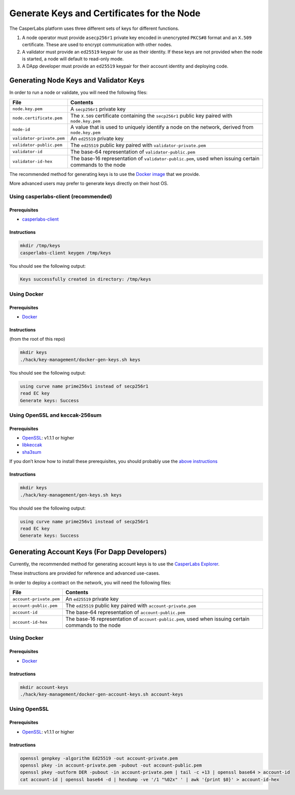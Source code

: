 .. _generate-keys:

Generate Keys and Certificates for the Node
===========================================

The CasperLabs platform uses three different sets of keys for different
functions.

1. A node operator must provide a\ ``secp256r1`` private key encoded in
   unencrypted ``PKCS#8`` format and an ``X.509`` certificate. These are
   used to encrypt communication with other nodes.
2. A validator must provide an ``ed25519`` keypair for use as their
   identity. If these keys are not provided when the node is started, a
   node will default to read-only mode.
3. A DApp developer must provide an ``ed25519`` keypair for their
   account identity and deploying code.

Generating Node Keys and Validator Keys
---------------------------------------

In order to run a node or validate, you will need the following files:

+------------------------------+--------------------------------------------------------+
| File                         | Contents                                               |
+==============================+========================================================+
| ``node.key.pem``             | A ``secp256r1`` private key                            |
+------------------------------+--------------------------------------------------------+
| ``node.certificate.pem``     | The ``X.509`` certificate containing the ``secp256r1`` |
|                              | public key paired with ``node.key.pem``                |
+------------------------------+--------------------------------------------------------+
| ``node-id``                  | A value that is used to uniquely identify a node on    |
|                              | the network, derived from ``node.key.pem``             |
+------------------------------+--------------------------------------------------------+
| ``validator-private.pem``    | An ``ed25519`` private key                             |
+------------------------------+--------------------------------------------------------+
| ``validator-public.pem``     | The ``ed25519`` public key paired with                 |
|                              | ``validator-private.pem``                              |
+------------------------------+--------------------------------------------------------+
| ``validator-id``             | The base-64 representation of ``validator-public.pem`` |
+------------------------------+--------------------------------------------------------+
| ``validator-id-hex``         | The base-16 representation of                          |
|                              | ``validator-public.pem``, used when issuing certain    |
|                              | commands to the node                                   |
+------------------------------+--------------------------------------------------------+

The recommended method for generating keys is to use the `Docker
image </hack/key-management/Dockerfile>`__ that we provide.

More advanced users may prefer to generate keys directly on their host
OS.

Using casperlabs-client (recommended)
~~~~~~~~~~~~~~~~~~~~~~~~~~~~~~~~~~~~~

Prerequisites
^^^^^^^^^^^^^

-  `casperlabs-client <https://github.com/CasperLabs/CasperLabs/blob/dev/docs/INSTALL.md>`__

Instructions
^^^^^^^^^^^^

.. code:: none

   mkdir /tmp/keys
   casperlabs-client keygen /tmp/keys

You should see the following output:

.. code:: none

   Keys successfully created in directory: /tmp/keys

Using Docker
~~~~~~~~~~~~

.. _prerequisites-1:

Prerequisites
^^^^^^^^^^^^^

-  `Docker <https://docs.docker.com/install/>`__

.. _instructions-1:

Instructions
^^^^^^^^^^^^

(from the root of this repo)

.. code:: none

   mkdir keys
   ./hack/key-management/docker-gen-keys.sh keys

You should see the following output:

.. code:: none

   using curve name prime256v1 instead of secp256r1
   read EC key
   Generate keys: Success

Using OpenSSL and keccak-256sum
~~~~~~~~~~~~~~~~~~~~~~~~~~~~~~~

.. _prerequisites-2:

Prerequisites
^^^^^^^^^^^^^

-  `OpenSSL <https://www.openssl.org>`__: v1.1.1 or higher
-  `libkeccak <https://github.com/maandree/libkeccak>`__
-  `sha3sum <https://github.com/maandree/sha3sum>`__

If you don’t know how to install these prerequisites, you should
probably use the `above instructions <#using-docker>`__

.. _instructions-2:

Instructions
^^^^^^^^^^^^

.. code:: none

   mkdir keys
   ./hack/key-management/gen-keys.sh keys

You should see the following output:

.. code:: none

   using curve name prime256v1 instead of secp256r1
   read EC key
   Generate keys: Success

Generating Account Keys (For Dapp Developers)
---------------------------------------------

Currently, the recommended method for generating account keys is to use
the `CasperLabs Explorer <https://clarity.casperlabs.io>`__.

These instructions are provided for reference and advanced use-cases.

In order to deploy a contract on the network, you will need the
following files:

+-------------------------+----------------------------------------------------------+
| File                    | Contents                                                 |
+=========================+==========================================================+
| ``account-private.pem`` | An ``ed25519`` private key                               |
|                         |                                                          |
|                         |                                                          |
+-------------------------+----------------------------------------------------------+
| ``account-public.pem``  | The ``ed25519`` public key paired with                   |
|                         | ``account-private.pem``                                  |
|                         |                                                          |
+-------------------------+----------------------------------------------------------+
| ``account-id``          | The base-64 representation of ``account-public.pem``     |
|                         |                                                          |
+-------------------------+----------------------------------------------------------+
| ``account-id-hex``      | The base-16 representation of ``account-public.pem``,    |
|                         | used when issuing certain commands to the node           |
+-------------------------+----------------------------------------------------------+

.. _using-docker-1:

Using Docker
~~~~~~~~~~~~

.. _prerequisites-3:

Prerequisites
^^^^^^^^^^^^^

-  `Docker <https://docs.docker.com/install/>`__

.. _instructions-3:

Instructions
^^^^^^^^^^^^

.. code:: none

   mkdir account-keys
   ./hack/key-management/docker-gen-account-keys.sh account-keys

Using OpenSSL
~~~~~~~~~~~~~

.. _prerequisites-4:

Prerequisites
^^^^^^^^^^^^^

-  `OpenSSL <https://www.openssl.org>`__: v1.1.1 or higher

.. _instructions-4:

Instructions
^^^^^^^^^^^^

.. code:: none

   openssl genpkey -algorithm Ed25519 -out account-private.pem
   openssl pkey -in account-private.pem -pubout -out account-public.pem
   openssl pkey -outform DER -pubout -in account-private.pem | tail -c +13 | openssl base64 > account-id
   cat account-id | openssl base64 -d | hexdump -ve '/1 "%02x" ' | awk '{print $0}' > account-id-hex
